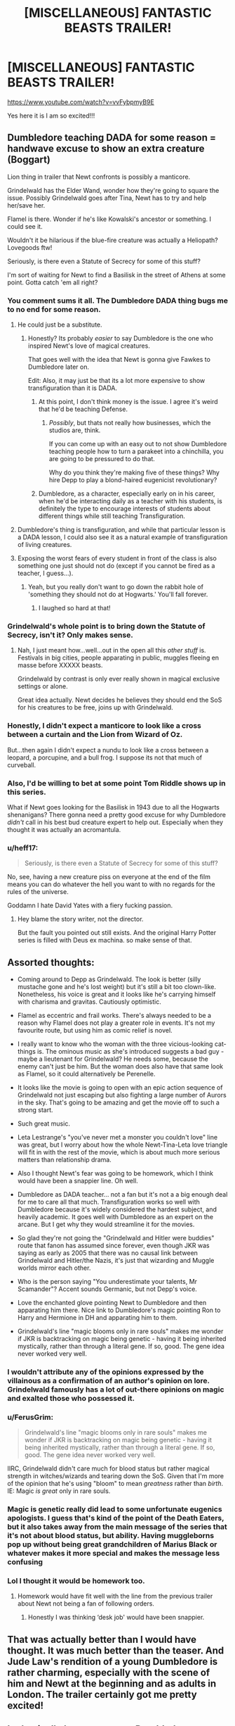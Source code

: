 #+TITLE: [MISCELLANEOUS] FANTASTIC BEASTS TRAILER!

* [MISCELLANEOUS] FANTASTIC BEASTS TRAILER!
:PROPERTIES:
:Score: 33
:DateUnix: 1532199287.0
:DateShort: 2018-Jul-21
:FlairText: Misc
:END:
[[https://www.youtube.com/watch?v=vvFybpmyB9E]]

Yes here it is I am so excited!!!


** Dumbledore teaching DADA for some reason = handwave excuse to show an extra creature (Boggart)

Lion thing in trailer that Newt confronts is possibly a manticore.

Grindelwald has the Elder Wand, wonder how they're going to square the issue. Possibly Grindelwald goes after Tina, Newt has to try and help her/save her.

Flamel is there. Wonder if he's like Kowalski's ancestor or something. I could see it.

Wouldn't it be hilarious if the blue-fire creature was actually a Heliopath? Lovegoods ftw!

Seriously, is there even a Statute of Secrecy for some of this stuff?

I'm sort of waiting for Newt to find a Basilisk in the street of Athens at some point. Gotta catch 'em all right?
:PROPERTIES:
:Author: XeshTrill
:Score: 38
:DateUnix: 1532200943.0
:DateShort: 2018-Jul-21
:END:

*** You comment sums it all. The Dumbledore DADA thing bugs me to no end for some reason.
:PROPERTIES:
:Author: MoleOfWar
:Score: 19
:DateUnix: 1532203535.0
:DateShort: 2018-Jul-22
:END:

**** He could just be a substitute.
:PROPERTIES:
:Author: AutumnSouls
:Score: 10
:DateUnix: 1532203615.0
:DateShort: 2018-Jul-22
:END:

***** Honestly? Its probably /easier/ to say Dumbledore is the one who inspired Newt's love of magical creatures.

That goes well with the idea that Newt is gonna give Fawkes to Dumbledore later on.

Edit: Also, it may just be that its a lot more expensive to show transfiguration than it is DADA.
:PROPERTIES:
:Author: XeshTrill
:Score: 18
:DateUnix: 1532203719.0
:DateShort: 2018-Jul-22
:END:

****** At this point, I don't think money is the issue. I agree it's weird that he'd be teaching Defense.
:PROPERTIES:
:Author: jenorama_CA
:Score: 5
:DateUnix: 1532226718.0
:DateShort: 2018-Jul-22
:END:

******* /Possibly/, but thats not really how businesses, which the studios are, think.

If you can come up with an easy out to not show Dumbledore teaching people how to turn a parakeet into a chinchilla, you are going to be pressured to do that.

Why do you think they're making five of these things? Why hire Depp to play a blond-haired eugenicist revolutionary?
:PROPERTIES:
:Author: XeshTrill
:Score: 2
:DateUnix: 1532269295.0
:DateShort: 2018-Jul-22
:END:


****** Dumbledore, as a character, especially early on in his career, when he'd be interacting daily as a teacher with his students, is definitely the type to encourage interests of students about different things while still teaching Transfiguration.
:PROPERTIES:
:Author: A2i9
:Score: 1
:DateUnix: 1534337511.0
:DateShort: 2018-Aug-15
:END:


**** Dumbledore's thing is transfiguration, and while that particular lesson is a DADA lesson, I could also see it as a natural example of transfiguration of living creatures.
:PROPERTIES:
:Author: wille179
:Score: 10
:DateUnix: 1532210715.0
:DateShort: 2018-Jul-22
:END:


**** Exposing the worst fears of every student in front of the class is also something one just should not do (except if you cannot be fired as a teacher, I guess...).
:PROPERTIES:
:Author: tobias3
:Score: 1
:DateUnix: 1532267025.0
:DateShort: 2018-Jul-22
:END:

***** Yeah, but you really don't want to go down the rabbit hole of 'something they should not do at Hogwarts.' You'll fall forever.
:PROPERTIES:
:Author: XeshTrill
:Score: 5
:DateUnix: 1532269365.0
:DateShort: 2018-Jul-22
:END:

****** I laughed so hard at that!
:PROPERTIES:
:Author: afrose9797
:Score: 2
:DateUnix: 1532276884.0
:DateShort: 2018-Jul-22
:END:


*** Grindelwald's whole point is to bring down the Statute of Secrecy, isn't it? Only makes sense.
:PROPERTIES:
:Author: AutumnSouls
:Score: 11
:DateUnix: 1532203720.0
:DateShort: 2018-Jul-22
:END:

**** Nah, I just meant how...well...out in the open all this /other stuff/ is. Festivals in big cities, people apparating in public, muggles fleeing en masse before XXXXX beasts.

Grindelwald by contrast is only ever really shown in magical exclusive settings or alone.

Great idea actually. Newt decides he believes they should end the SoS for his creatures to be free, joins up with Grindelwald.
:PROPERTIES:
:Author: XeshTrill
:Score: 12
:DateUnix: 1532203960.0
:DateShort: 2018-Jul-22
:END:


*** Honestly, I didn't expect a manticore to look like a cross between a curtain and the Lion from Wizard of Oz.

But...then again I didn't expect a nundu to look like a cross between a leopard, a porcupine, and a bull frog. I suppose its not that much of curveball.
:PROPERTIES:
:Author: XeshTrill
:Score: 10
:DateUnix: 1532203555.0
:DateShort: 2018-Jul-22
:END:


*** Also, I'd be willing to bet at some point Tom Riddle shows up in this series.

What if Newt goes looking for the Basilisk in 1943 due to all the Hogwarts shenanigans? There gonna need a pretty good excuse for why Dumbledore /didn't/ call in his best bud creature expert to help out. Especially when they thought it was actually an acromantula.
:PROPERTIES:
:Author: XeshTrill
:Score: 10
:DateUnix: 1532204982.0
:DateShort: 2018-Jul-22
:END:


*** u/heff17:
#+begin_quote
  Seriously, is there even a Statute of Secrecy for some of this stuff?
#+end_quote

No, see, having a new creature piss on everyone at the end of the film means you can do whatever the hell you want to with no regards for the rules of the universe.

Goddamn I hate David Yates with a fiery fucking passion.
:PROPERTIES:
:Author: heff17
:Score: 1
:DateUnix: 1532227997.0
:DateShort: 2018-Jul-22
:END:

**** Hey blame the story writer, not the director.

But the fault you pointed out still exists. And the original Harry Potter series is filled with Deus ex machina. so make sense of that.
:PROPERTIES:
:Author: Abishek_Ravichandran
:Score: 1
:DateUnix: 1532261523.0
:DateShort: 2018-Jul-22
:END:


** Assorted thoughts:

- Coming around to Depp as Grindelwald. The look is better (silly mustache gone and he's lost weight) but it's still a bit too clown-like. Nonetheless, his voice is great and it looks like he's carrying himself with charisma and gravitas. Cautiously optimistic.

- Flamel as eccentric and frail works. There's always needed to be a reason why Flamel does not play a greater role in events. It's not my favourite route, but using him as comic relief is novel.

- I really want to know who the woman with the three vicious-looking cat-things is. The ominous music as she's introduced suggests a bad guy - maybe a lieutenant for Grindelwald? He needs some, because the enemy can't just be him. But the woman does also have that same look as Flamel, so it could alternatively be Perenelle.

- It looks like the movie is going to open with an epic action sequence of Grindelwald not just escaping but also fighting a large number of Aurors in the sky. That's going to be amazing and get the movie off to such a strong start.

- Such great music.

- Leta Lestrange's "you've never met a monster you couldn't love" line was great, but I worry about how the whole Newt-Tina-Leta love triangle will fit in with the rest of the movie, which is about much more serious matters than relationship drama.

- Also I thought Newt's fear was going to be homework, which I think would have been a snappier line. Oh well.

- Dumbledore as DADA teacher... not a fan but it's not a a big enough deal for me to care all that much. Transfiguration works so well with Dumbledore because it's widely considered the hardest subject, and heavily academic. It goes well with Dumbledore as an expert on the arcane. But I get why they would streamline it for the movies.

- So glad they're not going the "Grindelwald and Hitler were buddies" route that fanon has assumed since forever, even though JKR was saying as early as 2005 that there was no causal link between Grindelwald and Hitler/the Nazis, it's just that wizarding and Muggle worlds mirror each other.

- Who is the person saying "You underestimate your talents, Mr Scamander"? Accent sounds Germanic, but not Depp's voice.

- Love the enchanted glove pointing Newt to Dumbledore and then apparating him there. Nice link to Dumbledore's magic pointing Ron to Harry and Hermione in DH and apparating him to them.

- Grindelwald's line "magic blooms only in rare souls" makes me wonder if JKR is backtracking on magic being genetic - having it being inherited mystically, rather than through a literal gene. If so, good. The gene idea never worked very well.
:PROPERTIES:
:Author: Taure
:Score: 22
:DateUnix: 1532205850.0
:DateShort: 2018-Jul-22
:END:

*** I wouldn't attribute any of the opinions expressed by the villainous as a confirmation of an author's opinion on lore. Grindelwald famously has a lot of out-there opinions on magic and exalted those who possessed it.
:PROPERTIES:
:Score: 6
:DateUnix: 1532208255.0
:DateShort: 2018-Jul-22
:END:


*** u/FerusGrim:
#+begin_quote
  Grindelwald's line "magic blooms only in rare souls" makes me wonder if JKR is backtracking on magic being genetic - having it being inherited mystically, rather than through a literal gene. If so, good. The gene idea never worked very well.
#+end_quote

IIRC, Grindelwald didn't care much for blood status but rather magical strength in witches/wizards and tearing down the SoS. Given that I'm more of the opinion that he's using "bloom" to mean /greatness/ rather than /birth/. IE: Magic /is great/ only in rare souls.
:PROPERTIES:
:Author: FerusGrim
:Score: 7
:DateUnix: 1532241767.0
:DateShort: 2018-Jul-22
:END:


*** Magic is genetic really did lead to some unfortunate eugenics apologists. I guess that's kind of the point of the Death Eaters, but it also takes away from the main message of the series that it's not about blood status, but ability. Having muggleborns pop up without being great grandchildren of Marius Black or whatever makes it more special and makes the message less confusing
:PROPERTIES:
:Author: Redhotlipstik
:Score: 5
:DateUnix: 1532210324.0
:DateShort: 2018-Jul-22
:END:


*** Lol I thought it would be homework too.
:PROPERTIES:
:Author: panda-goddess
:Score: 2
:DateUnix: 1532208626.0
:DateShort: 2018-Jul-22
:END:

**** Homework would have fit well with the line from the previous trailer about Newt not being a fan of following orders.
:PROPERTIES:
:Author: Taure
:Score: 1
:DateUnix: 1532208681.0
:DateShort: 2018-Jul-22
:END:

***** Honestly I was thinking ‘desk job' would have been snappier.
:PROPERTIES:
:Author: XeshTrill
:Score: 3
:DateUnix: 1532214164.0
:DateShort: 2018-Jul-22
:END:


** That was actually better than I would have thought. It was much better than the teaser. And Jude Law's rendition of a young Dumbledore is rather charming, especially with the scene of him and Newt at the beginning and as adults in London. The trailer certainly got me pretty excited!
:PROPERTIES:
:Author: emong757
:Score: 13
:DateUnix: 1532202832.0
:DateShort: 2018-Jul-22
:END:


** It physically hurts me to see Dumbledore wearing a suit. In Hogwarts.
:PROPERTIES:
:Author: raddaya
:Score: 10
:DateUnix: 1532246453.0
:DateShort: 2018-Jul-22
:END:


** [deleted]
:PROPERTIES:
:Score: 5
:DateUnix: 1532237415.0
:DateShort: 2018-Jul-22
:END:


** "You don't look a day over 375"

Yeah, know what, im gonna get myself tickets for the OV premiere as soon as i can. There probably isn't a movie im more hyped for coming up in the next few years.
:PROPERTIES:
:Author: mkalte666
:Score: 12
:DateUnix: 1532201147.0
:DateShort: 2018-Jul-21
:END:


** There's already a theory floating around that Maledictus is Nagini. Oh well. I'm very hyped.
:PROPERTIES:
:Score: 3
:DateUnix: 1532205101.0
:DateShort: 2018-Jul-22
:END:


** *Muggles are not lesser. Not disposable.*

The emotional crescendo of the trailer has this line. Don't know what to make out of it.
:PROPERTIES:
:Author: Abishek_Ravichandran
:Score: 3
:DateUnix: 1532261215.0
:DateShort: 2018-Jul-22
:END:


** > Calling it "The Crimes of Grindelwald"

>> will be seen in movie for 1 minute

>>> rest of the time boring stuff that does not fit known canon
:PROPERTIES:
:Score: 3
:DateUnix: 1532267090.0
:DateShort: 2018-Jul-22
:END:

*** Interested on what, beyond Dumbledore teaching a DADA class, does not fit known canon.
:PROPERTIES:
:Author: Taure
:Score: 2
:DateUnix: 1532272912.0
:DateShort: 2018-Jul-22
:END:


** Ah my god I'm too hyped for this
:PROPERTIES:
:Author: NargleKost
:Score: 2
:DateUnix: 1532212478.0
:DateShort: 2018-Jul-22
:END:


** The blue dragon thing is fiendfyre. Most likely. We'll see, I guess.
:PROPERTIES:
:Author: idontvapeisteam
:Score: 2
:DateUnix: 1532240677.0
:DateShort: 2018-Jul-22
:END:

*** Not so sure - the movies have already depicted fiendfyre in DH2 and it wasn't blue. I suspect it's a new piece of magic, likely cast by Grindelwald.
:PROPERTIES:
:Author: Taure
:Score: 4
:DateUnix: 1532252235.0
:DateShort: 2018-Jul-22
:END:

**** Maybe like a stronger pure fiendfyre? As in the one Azula uses in Avatar: The Last Airbender.

I mean, in DH2, Crabbe cast it. We all know Crabbe is not the brightest of the bulbs.

Grindelwald is a magical might and current holder of the Elder Wand. His spells are bound to be more epic and powerful.
:PROPERTIES:
:Author: Abishek_Ravichandran
:Score: 2
:DateUnix: 1532261779.0
:DateShort: 2018-Jul-22
:END:


*** Wasn't there a flash of light/fire at the beginning of the first FBAWFT? Maybe this is the same spell? Plus on the cover of the screen play for FBAWFT 2 there is a hidden dragon...
:PROPERTIES:
:Author: moxiemae00
:Score: 1
:DateUnix: 1532276299.0
:DateShort: 2018-Jul-22
:END:


** Was that the Mirror of Erised? And if it was why did it only show Grindelwald, I feel it would show more than just him rather him and the rest of his family whole again, unless the wiser Dumbledore doesn't appear until after the fall of Grindelwald. Would make sense that way I suppose.
:PROPERTIES:
:Author: JRob1098
:Score: 2
:DateUnix: 1532270753.0
:DateShort: 2018-Jul-22
:END:


** Perhaps...
:PROPERTIES:
:Author: idontvapeisteam
:Score: 1
:DateUnix: 1532826551.0
:DateShort: 2018-Jul-29
:END:


** AAAAAAAAAAAAAAHHHHHHHHHHHHH <3
:PROPERTIES:
:Author: panda-goddess
:Score: 1
:DateUnix: 1532202449.0
:DateShort: 2018-Jul-22
:END:

*** Yes Panda! :)
:PROPERTIES:
:Score: 1
:DateUnix: 1532202692.0
:DateShort: 2018-Jul-22
:END:


** And here I thought this place was against low-quality fanfiction.
:PROPERTIES:
:Author: heff17
:Score: -3
:DateUnix: 1532228158.0
:DateShort: 2018-Jul-22
:END:

*** Right? I thought the first movie was very crap fabrication quality with tiny gems of good in there. To many re-writes? Executive meddling? Idk, but it all seemed very disjointed and random.
:PROPERTIES:
:Author: IndigoInsane
:Score: -4
:DateUnix: 1532231427.0
:DateShort: 2018-Jul-22
:END:

**** Yeah it felt very stapled together- The American wizards hate magical creatures, Newt on run from wizard police for reasons?, Newt losing his, adopting a muggle to hunt them down, abused kids and psycho mom exposing wizard kind, if wizarding children repress magic they turn into bombs?, creepy boy kid is informer, find child bomb, Gridelward wants child bomb, 2 romances, thunderbird, random animal hunts thrown around but don't matter after first 45 minutes, er mer gerd Grindelward is in America for reasons.

Like a fanfic where there no overreaching plot until the author gets bored and needs to end it, but also wrote a sequel with their fave characters. So little of it has to do with anything else going on and a lot of it just gets dropped.
:PROPERTIES:
:Author: MesmerisingMint
:Score: -1
:DateUnix: 1532233009.0
:DateShort: 2018-Jul-22
:END:
